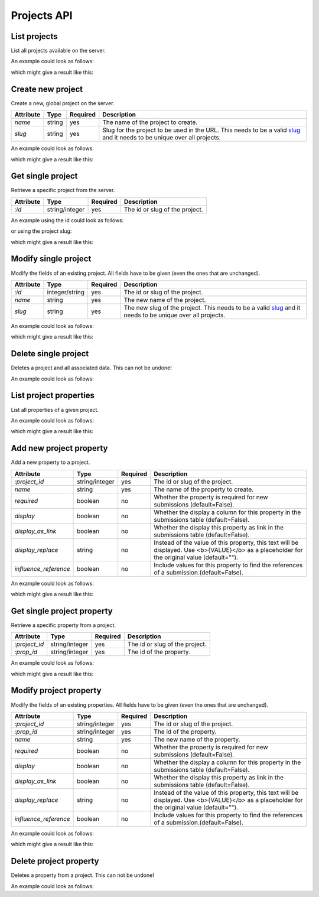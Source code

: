 Projects API
============

.. _api-projects-list:

List projects
-------------

List all projects available on the server.

.. literalinclude :: generated/projects/projects-GET-desc.txt

An example could look as follows:


.. literalinclude :: generated/projects/projects-GET-curl.sh
   :language: bash

which might give a result like this:

.. literalinclude :: generated/projects/projects-GET-response.json
   :language: json

.. _api-projects-new:

Create new project
------------------

Create a new, global project on the server.

.. literalinclude :: generated/projects/projects-POST-desc.txt

.. table::

    +----------------+----------------+----------+--------------------------------------------------------+
    | Attribute      | Type           | Required | Description                                            |
    +================+================+==========+========================================================+
    | `name`         | string         | yes      | The name of the project to create.                     |
    +----------------+----------------+----------+--------------------------------------------------------+
    | `slug`         | string         | yes      | Slug for the project to be used in the URL.            |
    |                |                |          | This needs to be a valid                               |
    |                |                |          | `slug <https://en.wikipedia.org/wiki/Clean_URL#Slug>`_ |
    |                |                |          | and it needs to be unique over all projects.           |
    +----------------+----------------+----------+--------------------------------------------------------+

An example could look as follows:

.. literalinclude :: generated/projects/projects-POST-curl.sh
   :language: bash

which might give a result like this:

.. literalinclude :: generated/projects/projects-POST-response.json
    :language: json

.. _api-projects-get:

Get single project
------------------

Retrieve a specific project from the server.

.. literalinclude :: generated/projects/projects_id-GET-desc.txt

.. table::

    +----------------+----------------+----------+--------------------------------------------------------+
    | Attribute      | Type           | Required | Description                                            |
    +================+================+==========+========================================================+
    | `:id`          | string/integer | yes      | The id or slug of the project.                         |
    +----------------+----------------+----------+--------------------------------------------------------+

An example using the id could look as follows:

.. literalinclude :: generated/projects/projects_id-GET-primary_key-curl.sh
   :language: bash

or using the project slug:

.. literalinclude :: generated/projects/projects_id-GET-slug-curl.sh
   :language: bash

which might give a result like this:

.. literalinclude :: generated/projects/projects_id-GET-slug-response.json
   :language: json

.. _api-projects-modify:

Modify single project
---------------------

Modify the fields of an existing project. All fields have to be given (even the ones that are unchanged).

.. literalinclude :: generated/projects/projects_id-PUT-desc.txt

.. table::

    +----------------+----------------+----------+--------------------------------------------------------+
    | Attribute      | Type           | Required | Description                                            |
    +================+================+==========+========================================================+
    | `:id`          | integer/string | yes      | The id or slug of the project.                         |
    +----------------+----------------+----------+--------------------------------------------------------+
    | `name`         | string         | yes      | The new name of the project.                           |
    +----------------+----------------+----------+--------------------------------------------------------+
    | `slug`         | string         | yes      | The new slug of the project.                           |
    |                |                |          | This needs to be a valid                               |
    |                |                |          | `slug <https://en.wikipedia.org/wiki/Clean_URL#Slug>`_ |
    |                |                |          | and it needs to be unique over all projects.           |
    +----------------+----------------+----------+--------------------------------------------------------+

An example could look as follows:

.. literalinclude :: generated/projects/projects_id-PUT-curl.sh
   :language: bash

which might give a result like this:

.. literalinclude :: generated/projects/projects_id-PUT-response.json
    :language: json

.. _api-projects-delete:

Delete single project
---------------------

Deletes a project and all associated data. This can not be undone!


.. literalinclude :: generated/projects/projects_id-DELETE-desc.txt

An example could look as follows:

.. literalinclude :: generated/projects/projects_id-DELETE-curl.sh
   :language: bash

.. _api-projects-properties-list:

List project properties
-----------------------

List all properties of a given project.

.. literalinclude :: generated/projects/projects_id_properties-GET-desc.txt

An example could look as follows:

.. literalinclude :: generated/projects/projects_id_properties-GET-curl.sh
   :language: bash

which might give a result like this:

.. literalinclude :: generated/projects/projects_id_properties-GET-response.json
   :language: json

.. _api-projects-properties-new:

Add new project property
------------------------

Add a new property to a project.

.. literalinclude :: generated/projects/projects_id_properties-POST-desc.txt

.. table::

    +-----------------------+----------------+----------+--------------------------------------------------------+
    | Attribute             | Type           | Required | Description                                            |
    +=======================+================+==========+========================================================+
    | `:project_id`         | string/integer | yes      | The id or slug of the project.                         |
    +-----------------------+----------------+----------+--------------------------------------------------------+
    | `name`                | string         | yes      | The name of the property to create.                    |
    +-----------------------+----------------+----------+--------------------------------------------------------+
    | `required`            | boolean        | no       | Whether the property is required for new submissions   |
    |                       |                |          | (default=False).                                       |
    +-----------------------+----------------+----------+--------------------------------------------------------+
    | `display`             | boolean        | no       | Whether the display a column for this property in the  |
    |                       |                |          | submissions table (default=False).                     |
    +-----------------------+----------------+----------+--------------------------------------------------------+
    | `display_as_link`     | boolean        | no       | Whether the display this property as link in the       |
    |                       |                |          | submissions table (default=False).                     |
    +-----------------------+----------------+----------+--------------------------------------------------------+
    | `display_replace`     | string         | no       | Instead of the value of this property, this text will  |
    |                       |                |          | be displayed. Use <b>{VALUE}</b> as a placeholder for  |
    |                       |                |          | the original value (default="").                       |
    +-----------------------+----------------+----------+--------------------------------------------------------+
    | `influence_reference` | boolean        | no       | Include values for this property to find the           |
    |                       |                |          | references of a submission.(default=False).            |
    +-----------------------+----------------+----------+--------------------------------------------------------+

An example could look as follows:

.. literalinclude :: generated/projects/projects_id_properties-POST-curl.sh
   :language: bash

which might give a result like this:

.. literalinclude :: generated/projects/projects_id_properties-POST-response.json
    :language: json


.. _api-projects-properties-get:

Get single project property
---------------------------

Retrieve a specific property from a project.

.. literalinclude :: generated/projects/projects_id_properties_id-GET-desc.txt

.. table::

    +----------------+----------------+----------+--------------------------------------------------------+
    | Attribute      | Type           | Required | Description                                            |
    +================+================+==========+========================================================+
    | `:project_id`  | string/integer | yes      | The id or slug of the project.                         |
    +----------------+----------------+----------+--------------------------------------------------------+
    | `:prop_id`     | string/integer | yes      | The id of the property.                                |
    +----------------+----------------+----------+--------------------------------------------------------+

An example could look as follows:

.. literalinclude :: generated/projects/projects_id_properties_id-GET-curl.sh
   :language: bash

which might give a result like this:

.. literalinclude :: generated/projects/projects_id_properties_id-GET-response.json
   :language: json

.. _api-projects-properties-modify:

Modify project property
-----------------------

Modify the fields of an existing properties. All fields have to be given (even the ones that are unchanged).

.. literalinclude :: generated/projects/projects_id_properties_id-PUT-desc.txt

.. table::

    +-----------------------+----------------+----------+--------------------------------------------------------+
    | Attribute             | Type           | Required | Description                                            |
    +=======================+================+==========+========================================================+
    | `:project_id`         | string/integer | yes      | The id or slug of the project.                         |
    +-----------------------+----------------+----------+--------------------------------------------------------+
    | `:prop_id`            | string/integer | yes      | The id of the property.                                |
    +-----------------------+----------------+----------+--------------------------------------------------------+
    | `name`                | string         | yes      | The new name of the property.                          |
    +-----------------------+----------------+----------+--------------------------------------------------------+
    | `required`            | boolean        | no       | Whether the property is required for new submissions   |
    |                       |                |          | (default=False).                                       |
    +-----------------------+----------------+----------+--------------------------------------------------------+
    | `display`             | boolean        | no       | Whether the display a column for this property in the  |
    |                       |                |          | submissions table (default=False).                     |
    +-----------------------+----------------+----------+--------------------------------------------------------+
    | `display_as_link`     | boolean        | no       | Whether the display this property as link in the       |
    |                       |                |          | submissions table (default=False).                     |
    +-----------------------+----------------+----------+--------------------------------------------------------+
    | `display_replace`     | string         | no       | Instead of the value of this property, this text will  |
    |                       |                |          | be displayed. Use <b>{VALUE}</b> as a placeholder for  |
    |                       |                |          | the original value (default="").                       |
    +-----------------------+----------------+----------+--------------------------------------------------------+
    | `influence_reference` | boolean        | no       | Include values for this property to find the           |
    |                       |                |          | references of a submission.(default=False).            |
    +-----------------------+----------------+----------+--------------------------------------------------------+

An example could look as follows:

.. literalinclude :: generated/projects/projects_id_properties_id-PUT-curl.sh
   :language: bash

which might give a result like this:

.. literalinclude :: generated/projects/projects_id_properties_id-PUT-response.json
    :language: json

.. _api-projects-properties-delete:

Delete project property
-----------------------

Deletes a property from a project. This can not be undone!

.. literalinclude :: generated/projects/projects_id_properties_id-DELETE-desc.txt

An example could look as follows:

.. literalinclude :: generated/projects/projects_id_properties_id-DELETE-curl.sh
   :language: bash
